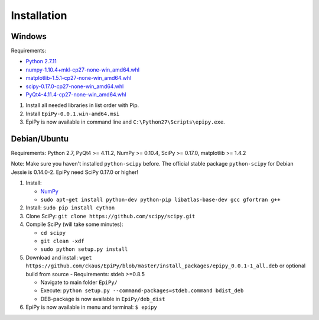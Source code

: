 Installation
============

Windows
-------

Requirements:

-  `Python 2.7.11 <https://www.python.org/downloads/release/python-2711/>`__
-  `numpy-1.10.4+mkl-cp27-none-win\_amd64.whl <http://www.lfd.uci.edu/~gohlke/pythonlibs/#numpy>`__
-  `matplotlib-1.5.1-cp27-none-win\_amd64.whl <http://www.lfd.uci.edu/~gohlke/pythonlibs/#matplotlib>`__
-  `scipy-0.17.0-cp27-none-win\_amd64.whl <http://www.lfd.uci.edu/~gohlke/pythonlibs/#scipy>`__
-  `PyQt4-4.11.4-cp27-none-win\_amd64.whl <http://www.lfd.uci.edu/~gohlke/pythonlibs/#pyqt4>`__

1. Install all needed libraries in list order with Pip.
2. Install ``EpiPy-0.0.1.win-amd64.msi``
3. EpiPy is now available in command line and ``C:\Python27\Scripts\epipy.exe``.

Debian/Ubuntu
-------------

Requirements: Python 2.7, PyQt4 >= 4.11.2, NumPy >= 0.10.4, SciPy >=
0.17.0, matplotlib >= 1.4.2

Note: Make sure you haven't installed ``python-scipy`` before. The official stable package ``python-scipy`` for Debian Jessie is 0.14.0-2. EpiPy need SciPy 0.17.0 or higher!

1. Install:

   - `NumPy <https://packages.debian.org/stretch/python-numpy>`__
   - ``sudo apt-get install python-dev python-pip libatlas-base-dev gcc gfortran g++``

2. Install: ``sudo pip install cython``
3. Clone SciPy: ``git clone https://github.com/scipy/scipy.git``
4. Compile SciPy (will take some minutes):

   -  ``cd scipy``
   -  ``git clean -xdf``
   -  ``sudo python setup.py install``

5. Download and install: ``wget https://github.com/ckaus/EpiPy/blob/master/install_packages/epipy_0.0.1-1_all.deb`` or 
   optional build from source - Requirements: stdeb >=0.8.5

   -  Navigate to main folder ``EpiPy/`` 
   -  Execute: ``python setup.py --command-packages=stdeb.command bdist_deb``
   -  DEB-package is now available in ``EpiPy/deb_dist`` 

6. EpiPy is now available in menu and terminal: ``$ epipy``

